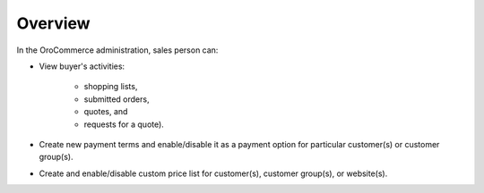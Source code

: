 Overview
========

.. begin

In the OroCommerce administration, sales person can:

* View buyer's activities:

    - shopping lists, 
    - submitted orders, 
    - quotes, and 
    - requests for a quote). 

* Create new payment terms and enable/disable it as a payment option for particular customer(s) or customer group(s).
* Create and enable/disable custom price list for customer(s), customer group(s), or website(s).